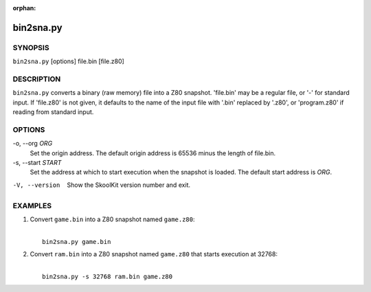 :orphan:

==========
bin2sna.py
==========

SYNOPSIS
========
``bin2sna.py`` [options] file.bin [file.z80]

DESCRIPTION
===========
``bin2sna.py`` converts a binary (raw memory) file into a Z80 snapshot.
'file.bin' may be a regular file, or '-' for standard input. If 'file.z80' is
not given, it defaults to the name of the input file with '.bin' replaced by
'.z80', or 'program.z80' if reading from standard input.

OPTIONS
=======
-o, --org `ORG`
  Set the origin address. The default origin address is 65536 minus the length
  of file.bin.

-s, --start `START`
  Set the address at which to start execution when the snapshot is loaded. The
  default start address is `ORG`.

-V, --version
  Show the SkoolKit version number and exit.

EXAMPLES
========
1. Convert ``game.bin`` into a Z80 snapshot named ``game.z80``:

   |
   |   ``bin2sna.py game.bin``

2. Convert ``ram.bin`` into a Z80 snapshot named ``game.z80`` that starts
   execution at 32768:

   |
   |   ``bin2sna.py -s 32768 ram.bin game.z80``

